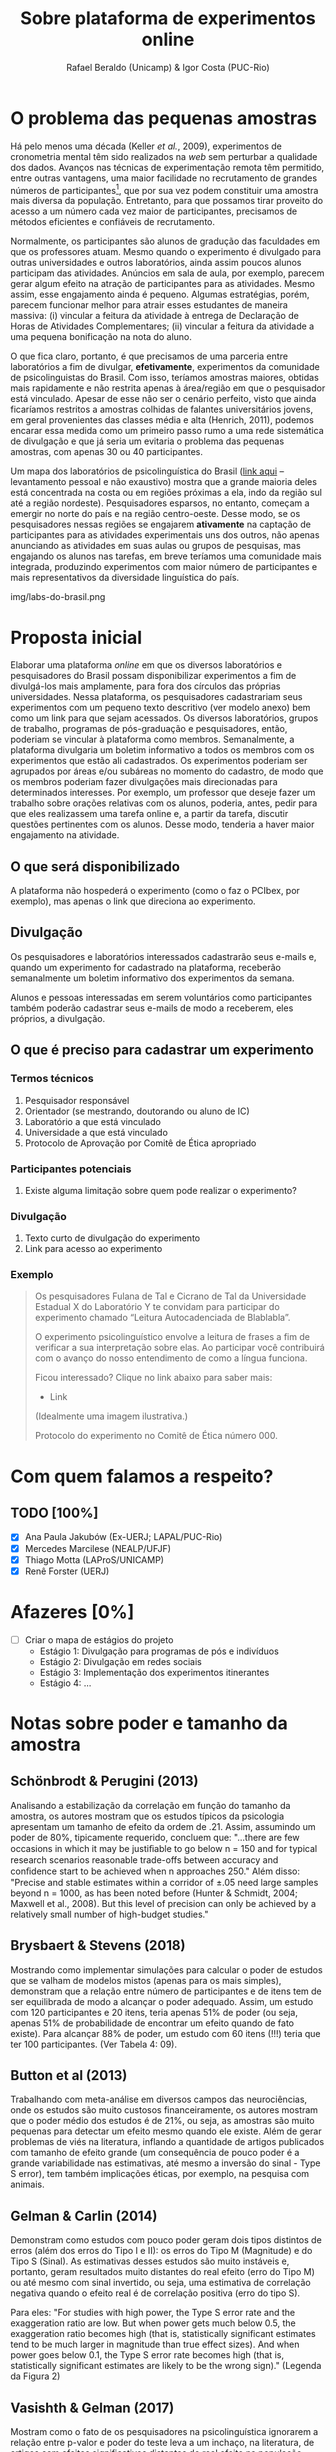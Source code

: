 #+TITLE: Sobre plataforma de experimentos online
#+AUTHOR: Rafael Beraldo (Unicamp) & Igor Costa (PUC-Rio)

* O problema das pequenas amostras

Há pelo menos uma década (Keller /et al./, 2009), experimentos de cronometria mental têm sido realizados na /web/ sem perturbar a qualidade dos dados. Avanços nas técnicas de experimentação remota têm permitido, entre outras vantagens, uma maior facilidade no recrutamento de grandes números de participantes[fn:1], que por sua vez podem constituir uma amostra mais diversa da população. Entretanto, para que possamos tirar proveito do acesso a um número cada vez maior de participantes, precisamos de métodos eficientes e confiáveis de recrutamento.

Normalmente, os participantes são alunos de gradução das faculdades em que os professores atuam. Mesmo quando o experimento é divulgado para outras universidades e outros laboratórios, ainda assim poucos alunos participam das atividades. Anúncios em sala de aula, por exemplo, parecem gerar algum efeito na atração de participantes para as atividades. Mesmo assim, esse engajamento ainda é pequeno. Algumas estratégias, porém, parecem funcionar melhor para atrair esses estudantes de maneira massiva: (i) vincular a feitura da atividade à entrega de Declaração de Horas de Atividades Complementares; (ii) vincular a feitura da atividade a uma pequena bonificação na nota do aluno.

O que fica claro, portanto, é que precisamos de uma parceria entre laboratórios a fim de divulgar, *efetivamente*, experimentos da comunidade de psicolinguistas do Brasil. Com isso, teríamos amostras maiores, obtidas mais rapidamente e não restrita apenas à área/região em que o pesquisador está vinculado. Apesar de esse não ser o cenário perfeito, visto que ainda ficaríamos restritos a amostras colhidas de falantes universitários jovens, em geral provenientes das classes média e alta (Henrich, 2011), podemos encarar essa medida como um primeiro passo rumo a uma rede sistemática de divulgação e que já seria um evitaria o problema das pequenas amostras, com apenas 30 ou 40 participantes.

Um mapa dos laboratórios de psicolinguística do Brasil ([[https://igordeo-costa.github.io/about/][link aqui]] – levantamento pessoal e não exaustivo) mostra que a grande maioria deles está concentrada na costa ou em regiões próximas a ela, indo da região sul até a região nordeste). Pesquisadores esparsos, no entanto, começam a emergir no norte do país e na região centro-oeste. Desse modo, se os pesquisadores nessas regiões se engajarem *ativamente* na captação de participantes para as atividades experimentais uns dos outros, não apenas anunciando as atividades em suas aulas ou grupos de pesquisas, mas engajando os alunos nas tarefas, em breve teríamos uma comunidade mais integrada, produzindo experimentos com maior número de participantes e mais representativos da diversidade linguística do país.

#+caption: Uma visão dos laboratórios e pesquisadores em psicolinguística no Brasil. Confira o mapa no [[https://igordeo-costa.github.io/about/][github.com]]
img/labs-do-brasil.png

[fn:1] Sobre a aplicação de atividades experimentais ter requerido cada vez mais participantes, veja discussão sobre as consequências de estudos /underpowered/, ou seja, com pequenas amostras e a crise de replicabilidade especificamente na psicolinguística em Gelman & Vasishth, 2014. Ver também Schönbrodt & Perugini (2013), Brysbaert & Stevens (2018), Button et al (2013), Gelman & Carlin (2014), dentre outros.

* Proposta inicial

Elaborar uma plataforma /online/ em que os diversos laboratórios e pesquisadores do Brasil possam disponibilizar experimentos a fim de divulgá-los mais amplamente, para fora dos círculos das próprias universidades. Nessa plataforma, os pesquisadores cadastrariam seus experimentos com um pequeno texto descritivo (ver modelo anexo) bem como um link para que sejam acessados. Os diversos laboratórios, grupos de trabalho, programas de pós-graduação e pesquisadores, então, poderiam se vincular à plataforma como membros. Semanalmente, a plataforma divulgaria um boletim informativo a todos os membros com os experimentos que estão ali cadastrados. Os experimentos poderiam ser agrupados por áreas e/ou subáreas no momento do cadastro, de modo que os membros poderiam fazer divulgações mais direcionadas para determinados interesses. Por exemplo, um professor que deseje fazer um trabalho sobre orações relativas com os alunos, poderia, antes, pedir para que eles realizassem uma tarefa online e, a partir da tarefa, discutir questões pertinentes com os alunos. Desse modo, tenderia a haver maior engajamento na atividade.

** O que será disponibilizado

A plataforma não hospederá o experimento (como o faz o PCIbex, por exemplo), mas apenas o link que direciona ao experimento.

** Divulgação

Os pesquisadores e laboratórios interessados cadastrarão seus e-mails e, quando um experimento for cadastrado na plataforma, receberão semanalmente um boletim informativo dos experimentos da semana.

# Isso seria feito semanalmente?

Alunos e pessoas interessadas em serem voluntários como participantes também poderão cadastrar seus e-mails de modo a receberem, eles próprios, a divulgação.

# TODO: adicionar a ideia de que teremos redes sociais para angariar participantes da comunidade em geral.

** O que é preciso para cadastrar um experimento
*** Termos técnicos
1. Pesquisador responsável
2. Orientador (se mestrando, doutorando ou aluno de IC)
3. Laboratório a que está vinculado
4. Universidade a que está vinculado
5. Protocolo de Aprovação por Comitê de Ética apropriado

*** Participantes potenciais
1. Existe alguma limitação sobre quem pode realizar o experimento?

*** Divulgação
1. Texto curto de divulgação do experimento
2. Link para acesso ao experimento

*** Exemplo
#+begin_quote
Os pesquisadores Fulana de Tal e Cicrano de Tal da Universidade Estadual X do Laboratório Y te convidam para participar do experimento chamado “Leitura Autocadenciada de Blablabla”.

O experimento psicolinguístico envolve a leitura de frases a fim de verificar a sua interpretação sobre elas. Ao participar você contribuirá com o avanço do nosso entendimento de como a língua funciona.

Ficou interessado? Clique no link abaixo para saber mais:
- Link

(Idealmente uma imagem ilustrativa.)

Protocolo do experimento no Comitê de Ética número 000.
#+end_quote

* Com quem falamos a respeito?
** TODO [100%]
- [X] Ana Paula Jakubów (Ex-UERJ; LAPAL/PUC-Rio)
- [X] Mercedes Marcilese (NEALP/UFJF)
- [X] Thiago Motta (LAProS/UNICAMP)
- [X] Renê Forster (UERJ)

* Afazeres [0%]
- [ ] Criar o mapa de estágios do projeto
  - Estágio 1: Divulgação para programas de pós e indivíduos
  - Estágio 2: Divulgação em redes sociais
  - Estágio 3: Implementação dos experimentos itinerantes
  - Estágio 4: …


* Notas sobre poder e tamanho da amostra
** Schönbrodt & Perugini (2013)

Analisando a estabilização da correlação em função do tamanho da amostra, os autores mostram que os estudos típicos da psicologia apresentam um tamanho de efeito da ordem de .21. Assim, assumindo um poder de 80%, tipicamente requerido, concluem que: "...there are few occasions in which it may be justiﬁable to go below n = 150 and for typical research scenarios reasonable trade-offs between accuracy and conﬁdence start to be achieved when n approaches 250." Além disso: "Precise and stable estimates within a corridor of ±.05 need large samples beyond n = 1000, as has been noted before (Hunter & Schmidt, 2004; Maxwell et al., 2008). But this level of precision can only be achieved by a relatively small number of high-budget studies."

** Brysbaert & Stevens (2018)

Mostrando como implementar simulações para calcular o poder de estudos que se valham de modelos mistos (apenas para os mais simples), demonstram que a relação entre número de participantes e de itens tem de ser equilibrada de modo a alcançar o poder adequado. Assim, um estudo com 120 participantes e 20 itens, teria apenas 51% de poder (ou seja, apenas 51% de probabilidade de encontrar um efeito quando de fato existe). Para alcançar 88% de poder, um estudo com 60 itens (!!!) teria que ter 100 participantes. (Ver Tabela 4: 09).

** Button et al (2013)

Trabalhando com meta-análise em diversos campos das neurociências, onde os estudos são muito custosos financeiramente, os autores mostram que o poder médio dos estudos é de 21%, ou seja, as amostras são muito pequenas para detectar um efeito mesmo quando ele existe. Além de gerar problemas de viés na literatura, inflando a quantidade de artigos publicados com tamanho de efeito grande (um consequência de pouco poder é a grande variabilidade nas estimativas, até mesmo a inversão do sinal - Type S error), tem também implicações éticas, por exemplo, na pesquisa com animais.

** Gelman & Carlin (2014)

Demonstram como estudos com pouco poder geram dois tipos distintos de erros (além dos erros do Tipo I e II): os erros do Tipo M (Magnitude) e do Tipo S (Sinal). As estimativas desses estudos são muito instáveis e, portanto, geram resultados muito distantes do real efeito (erro do Tipo M) ou até mesmo com sinal invertido, ou seja, uma estimativa de correlação negativa quando o efeito real é de correlação positiva (erro do tipo S).

Para eles: "For studies with high power, the Type S error rate and the exaggeration ratio are low. But when power gets much below 0.5, the exaggeration ratio becomes high (that is, statistically significant estimates tend to be much larger in magnitude than true
effect sizes). And when power goes below 0.1, the Type S error rate becomes high (that is, statistically significant estimates are likely to be the wrong sign)." (Legenda da Figura 2)

** Vasishth & Gelman (2017)

Mostram como o fato de os pesquisadores na psicolinguística ignorarem a relação entre p-valor e poder do teste leva a um inchaço, na literatura, de artigos com efeitos significativos distantes do real efeito na população, promovendo uma crise de replicabilidade.

Para os autores, "Currently, the replication problems in psycholinguistics are serious. For example, in recent work (Mertzen, Jäger, & Vasishth, 2017) we carried out six replication attempts of two eyetracking experiments published in the Journal of Memory and Language. We were unable to replicate any of the claims in the paper. There is thus an urgent need to attempt to replicate published results, and not just in psycholinguistics."

** Kumle et al. (2021)

Demonstrando como aplicar simulações para calcular poder, os autores mostram diferentes cenários (modelos, tipos de tarefas, etc.) e o tamanho da amostra adequado para alcançar um poder de 80%. Em geral, os valores recomendam cerca de 150 participantes para um poder aproximado de 80% (ver Figuras 6 e 7). Em um caso específico, eles informam sobre a relação entre número de participantes, de itens e poder, usando 100 itens como base:

"Using the data-based estimate, we would test 180 subjects.
However, if the effect would be 15% smaller [...], even 180 subjects would not be enough to ensure adequate power."

** Ver também
- Cohen (1962)
- Sedlmeier & Gigerenzer (1989)
- Matuschek et al. (2017)
- [[https://www.youtube.com/watch?v=r6ZR1VJWOwk&ab_channel=DanielLakens][Lakens, junho 2021. Sample size justification]]

# Local Variables:
# org-footnote-section: nil
# End:
